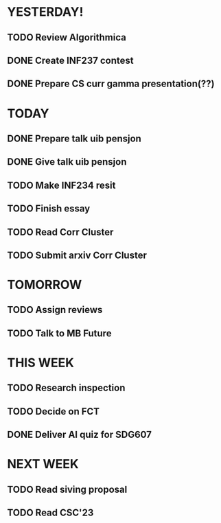 * YESTERDAY!
** TODO Review Algorithmica
** DONE Create INF237 contest
** DONE Prepare CS curr gamma presentation(??)
* TODAY
** DONE Prepare talk uib pensjon
** DONE Give talk uib pensjon
** TODO Make INF234 resit
** TODO Finish essay
** TODO Read Corr Cluster
** TODO Submit arxiv Corr Cluster
* TOMORROW
** TODO Assign reviews
** TODO Talk to MB Future
* THIS WEEK
** TODO Research inspection
** TODO Decide on FCT
** DONE Deliver AI quiz for SDG607
* NEXT WEEK
** TODO Read siving proposal
** TODO Read CSC'23
